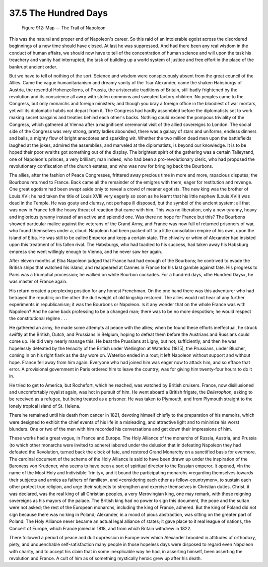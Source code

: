 
37.5 The Hundred Days
========================================================================

.. _Figure 912:
.. figure:: /_static/figures/0912.png
    :target: ../_static/figures/0912.png
    :figclass: inline-figure
    :width: 280px
    :alt: Figure 912

    Figure 912: Map — The Trail of Napoleon

This was the natural and proper end of Napoleon's career. So this raid of an
intolerable egoist across the disordered beginnings of a new time should have
closed. At last he was suppressed. And had there been any real wisdom in the
conduct of human affairs, we should now have to tell of the concentration of
human science and will upon the task his treachery and vanity had interrupted,
the task of building up a world system of justice and free effort in the place
of the bankrupt ancient order.

But we have to tell of nothing of the sort. Science and wisdom were
conspicuously absent from the great council of the Allies. Came the vague
humanitarianism and dreamy vanity of the Tsar Alexander, came the shaken
Habsburgs of Austria, the resentful Hohenzollerns, of Prussia, the aristocratic
traditions of Britain, still badly frightened by the revolution and its
conscience all awry with stolen commons and sweated factory children. No peoples
came to the Congress, but only monarchs and foreign ministers; and though you
bray a foreign office in the bloodiest of war mortars, yet will its diplomatic
habits not depart from it. The Congress had hardly assembled before the
diplomatists set to work making secret bargains and treaties behind each other's
backs. Nothing could exceed the pompous triviality of the Congress, which
gathered at Vienna after a magnificent ceremonial visit of the allied sovereigns
to London. The social side of the Congress was very strong, pretty ladies
abounded, there was a galaxy of stars and uniforms, endless dinners and balls, a
mighty flow of bright anecdotes and sparkling wit. Whether the two million dead
men upon the battlefields laughed at the jokes, admired the assemblies, and
marveled at the diplomatists, is beyond our knowledge. It is to be hoped their
poor wraiths got something out of the display. The brightest spirit of the
gathering was a certain Talleyrand, one of Napoleon's princes, a very brilliant;
man indeed, who had been a pro-revolutionary cleric, who had proposed the
revolutionary confiscation of the church estates, and who was now for bringing
back the Bourbons.

The allies, after the fashion of Peace Congresses, frittered away precious
time in more and more, rapacious disputes; the Bourbons returned to France. Back
came all the remainder of the emigres with them, eager for restitution and
revenge. One great egotism had been swept aside only to reveal a crowd of meaner
egotists. The new king was the brother of Louis XVI; he had taken the title of
Louis XVIII very eagerly so soon as he learnt that his little nephew (Louis
XVII) was dead in the Temple. He was gouty and clumsy, not perhaps ill disposed,
but the symbol of the ancient system; all that was new in France felt the heavy
threat of reaction that came with him. This was no liberation, only a new
tyranny, heavy and inglorious tyranny instead of an active and splendid one. Was
there no hope for France but this? The Bourbons showed particular malice against
the veterans of the Grand Army, and France was now full of returned prisoners of
war, who found themselves under a, cloud. Napoleon had been packed off to a
little consolation empire of his own, upon the island of Elba. He was still to
be called Emperor and keep a certain state. The chivalry or whim of Alexander
had insisted upon this treatment of his fallen rival. The Habsburgs, who had
toadied to his success, had taken away his Habsburg empress she went willingly
enough to Vienna, and he never saw her again.

After eleven months at Elba Napoleon judged that France had had enough of the
Bourbons; he contrived to evade the British ships that watched his island, and
reappeared at Cannes in France for his last gamble against fate. His progress to
Paris was a triumphal procession; he walked on white Bourbon cockades. For a
hundred days, «the Hundred Days», he was master of France again.

His return created a perplexing position for any honest Frenchman. On the one
hand there was this adventurer who had betrayed the republic; on the other the
dull weight of old kingship restored. The allies would not hear of any further
experiments in republicanism; it was the Bourbons or Napoleon. Is it any wonder
that on the whole France was with Napoleon? And he came back professing to be a
changed man; there was to be no more despotism; he would respect the
constitutional régime . . .

He gathered an army, he made some attempts at peace with the allies; when be
found these efforts ineffectual, he struck swiftly at the British, Dutch, and
Prussians in Belgium, hoping to defeat them before the Austrians and Russians
could come up. He did very nearly manage this. He beat the Prussians at Ligny,
but not; sufficiently; and then he was hopelessly defeated by the tenacity of
the British under Wellington at Waterloo (1815), the Prussians, under Blucher,
coming in on his right flank as the day wore on. Waterloo ended in a rout; it
left Napoleon without support and without hope. France fell away from him again.
Everyone who had joined him was eager now to attack him, and so efface that
error. A provisional government in Paris ordered him to leave the country; was
for giving him twenty-four hours to do it in.

He tried to get to America, but Rochefort, which he reached, was watched by
British cruisers. France, now disillusioned and uncomfortably royalist again,
was hot in pursuit of him. He went aboard a British frigate, the
*Bellerophon,* asking to be received as a refugee, but being treated as a
prisoner. He was taken to Plymouth, and from Plymouth straight to the lonely
tropical island of St. Helena.

There he remained until his death from cancer in 1821, devoting himself
chiefly to the preparation of his memoirs, which were designed to exhibit the
chief events of his life in a misleading, and attractive light and to minimize
his worst blunders. One or two of the men with him recorded his conversations
and get down their impressions of him.

These works had a great vogue, in France and Europe. The Holy Alliance of the
monarchs of Russia, Austria, and Prussia (to which other monarchs were invited
to adhere) labored under the delusion that in defeating Napoleon they had
defeated the Revolution, turned back the clock of fate, and restored Grand
Monarchy on a sanctified basis for evermore. The cardinal document of the scheme
of the Holy Alliance is said to have been drawn up under the inspiration of the
Baroness von Krudener, who seems to have been a sort of spiritual director to
the Russian emperor. It opened, «In the name of the Most Holy and Indivisible
Trinity», and it bound the participating monarchs «regarding themselves towards
their subjects and armies as fathers of families», and «considering each other
as fellow-countrymen», to sustain each other protect true religion, and urge
their subjects to strengthen and exercise themselves in Christian duties.
Christ, it was declared, was the real king of all Christian peoples, a very
Merovingian king, one may remark, with these reigning sovereigns as his mayors
of the palace. The British king had no power to sign this document, the pope and
the sultan were not asked; the rest of the European monarchs, including the king
of France, adhered. But the king of Poland did not sign because there was no
king in Poland; Alexander, in a mood of pious abstraction, was sitting on the
greater part of Poland. The Holy Alliance never became an actual legal alliance
of states; it gave place to it real league of nations, the Concert of Europe,
which France joined in 1818, and from which Britain withdrew in 1822.

There followed a period of peace and dull oppression in Europe over which
Alexander brooded in attitudes of orthodoxy, piety, and unquenchable
self-satisfaction many people in those hopeless days were disposed to regard
even Napoleon with charity, and to accept his claim that in some inexplicable
way he had, in asserting himself, been asserting the revolution and France. A
cult of him as of something mystically heroic grew up after his death.


